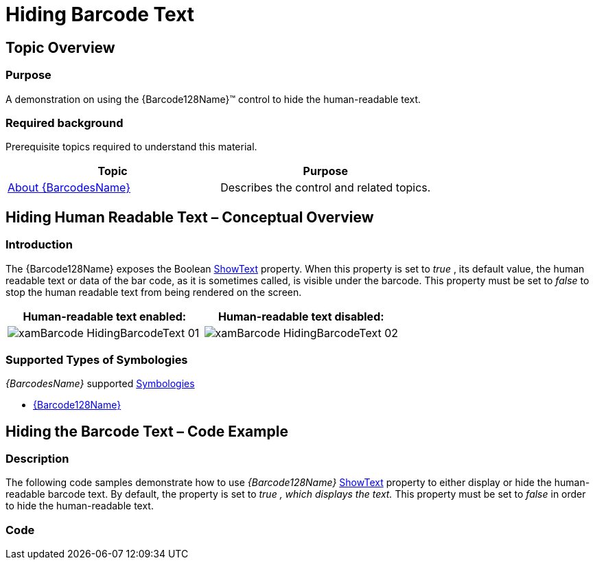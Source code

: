 ﻿////
|metadata|
{
    "name": "xambarcode-hidingbarcodetext",
    "controlName": ["{BarcodesName}"],
    "tags": [],
    "guid": "0b29a5da-85ec-4144-bdf6-c32999525c71",
    "buildFlags": ["XAML","WINFORMS"],
    "createdOn": "2015-09-23T20:37:53.1741392Z"
}
|metadata|
////

= Hiding Barcode Text

== Topic Overview

=== Purpose

A demonstration on using the {Barcode128Name}™ control to hide the human-readable text.

=== Required background

Prerequisite topics required to understand this material.

[options="header", cols="a,a"]
|====
|Topic|Purpose

| link:xambarcode-about-xambarcode.html[About {BarcodesName}]
|Describes the control and related topics.

|====

== Hiding Human Readable Text – Conceptual Overview

=== Introduction

The {Barcode128Name} exposes the Boolean link:{BarcodesLink}.{Barcode128Name}{ApiProp}showtext.html[ShowText] property. When this property is set to  _true_  , its default value, the human readable text or data of the bar code, as it is sometimes called, is visible under the barcode. This property must be set to  _false_   to stop the human readable text from being rendered on the screen.

[options="header", cols="a,a"]
|====
|Human-readable text enabled:|Human-readable text disabled:

|image::images/xamBarcode_HidingBarcodeText_01.png[]
|image::images/xamBarcode_HidingBarcodeText_02.png[]

|====

=== Supported Types of Symbologies

_{BarcodesName}_   supported link:http://en.wikipedia.org/wiki/Barcode#Symbologies[Symbologies]

ifdef::xaml[]
* link:{BarcodesLink}.xamgs1databarbarcode.html[XamGs1DataBarBarcode]
endif::xaml[]

* link:xambarcode-configuring-code128.html[{Barcode128Name}]

ifdef::xaml[]

* link:{BarcodesLink}.xamcode39barcode.html[XamCode39Barcode]

* link:{BarcodesLink}.xameanupcbarcode.html[XamEanUpcBarcode]

* link:{BarcodesLink}.xaminterleaved2of5barcode.html[XamInterleaved2Of5Barcode]

* link:{BarcodesLink}.xamroyalmailbarcode.html[XamRoyalMailBarcode]

endif::xaml[]

== Hiding the Barcode Text – Code Example

=== Description

The following code samples demonstrate how to use _{Barcode128Name}_ link:{BarcodesLink}.{Barcode128Name}{ApiProp}showtext.html[ShowText] property to either display or hide the human-readable barcode text. By default, the property is set to  _true_   _,_    _which displays the text._   This property must be set to  _false_   in order to hide the human-readable text.

=== Code

ifdef::xaml[]

*In XAML:*

[source,xaml]
----
<ig:XamGs1DataBarBarcode 
    CodeType="Expanded"
    Data="1234567890"
    ShowText=" />
----

endif::xaml[]

ifdef::xaml,win-forms[]

*In C#:*

ifdef::xaml[]
----
XamGs1DataBarBarcode   
Barcode = new XamGs1DataBarBarcode ;
Barcode.Data = "1234567890";
Barcode.CodeType = 
ifdef::win-forms[]
Code128CodeType
endif::win-forms[]
GS1CodeType.Expanded;
Barcode.ShowText = false;
----
endif::xaml[]

ifdef::win-forms[]
----
UltraCode128Barcode 
Barcode = new UltraCode128Barcode();
Barcode.Data = "1234567890";
Barcode.CodeType = 
ifdef::win-forms[]
Code128CodeType
endif::win-forms[]
    .Standard;
Barcode.ShowText = false;
----
endif::win-forms[]

endif::xaml,win-forms[]

ifdef::xaml,win-forms[]

*In Visual Basic:*

ifdef::xaml[]
----
Dim Barcode As New XamGs1DataBarBarcode()
Barcode.Data = "1234567890"
Barcode.CodeType = 
ifdef::win-forms[]
Code128CodeType
endif::win-forms[]
GS1CodeType  .Expanded   
Barcode.ShowText = false
----
endif::xaml[]

ifdef::win-forms[]
----
Dim Barcode As New    UltraCode128Barcode ()
Barcode.Data = "1234567890"
Barcode.CodeType = 
ifdef::win-forms[]
Code128CodeType
endif::win-forms[]
    .Standard 
Barcode.ShowText = false
----
endif::win-forms[]

endif::xaml,win-forms[]